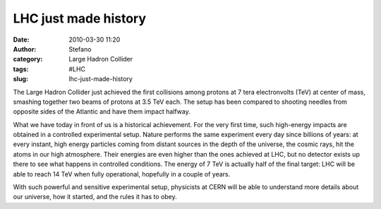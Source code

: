 LHC just made history
#####################
:date: 2010-03-30 11:20
:author: Stefano
:category: Large Hadron Collider
:tags: #LHC
:slug: lhc-just-made-history

The Large Hadron Collider just achieved the first collisions among
protons at 7 tera electronvolts (TeV) at center of mass, smashing
together two beams of protons at 3.5 TeV each. The setup has been
compared to shooting needles from opposite sides of the Atlantic and
have them impact halfway.

What we have today in front of us is a historical achievement. For the
very first time, such high-energy impacts are obtained in a controlled
experimental setup. Nature performs the same experiment every day since
billions of years: at every instant, high energy particles coming from
distant sources in the depth of the universe, the cosmic rays, hit the
atoms in our high atmosphere. Their energies are even higher than the
ones achieved at LHC, but no detector exists up there to see what
happens in controlled conditions. The energy of 7 TeV is actually half
of the final target: LHC will be able to reach 14 TeV when fully
operational, hopefully in a couple of years.

With such powerful and sensitive experimental setup, physicists at CERN
will be able to understand more details about our universe, how it
started, and the rules it has to obey.
